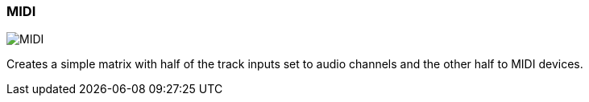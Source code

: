 ifdef::pdf-theme[[[matrix-mixed-template-button,MIDI]]]
ifndef::pdf-theme[[[matrix-mixed-template-button,MIDI image:playtime::generated/screenshots/elements/matrix/mixed-template-button.png[width=50]]]]
=== MIDI

image:playtime::generated/screenshots/elements/matrix/mixed-template-button.png[MIDI, role="related thumb right"]

Creates a simple matrix with half of the track inputs set to audio channels and the other half to MIDI devices.

